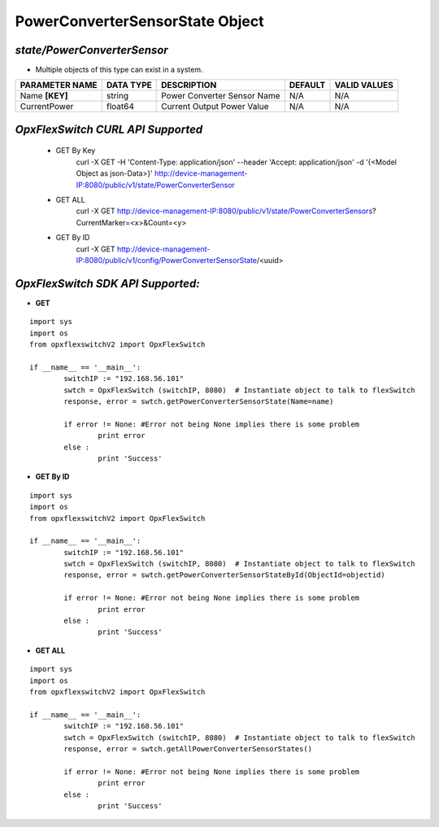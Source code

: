 PowerConverterSensorState Object
=============================================================

*state/PowerConverterSensor*
------------------------------------

- Multiple objects of this type can exist in a system.

+--------------------+---------------+-----------------------------+-------------+------------------+
| **PARAMETER NAME** | **DATA TYPE** |       **DESCRIPTION**       | **DEFAULT** | **VALID VALUES** |
+--------------------+---------------+-----------------------------+-------------+------------------+
| Name **[KEY]**     | string        | Power Converter Sensor Name | N/A         | N/A              |
+--------------------+---------------+-----------------------------+-------------+------------------+
| CurrentPower       | float64       | Current Output Power Value  | N/A         | N/A              |
+--------------------+---------------+-----------------------------+-------------+------------------+



*OpxFlexSwitch CURL API Supported*
------------------------------------

	- GET By Key
		 curl -X GET -H 'Content-Type: application/json' --header 'Accept: application/json' -d '{<Model Object as json-Data>}' http://device-management-IP:8080/public/v1/state/PowerConverterSensor
	- GET ALL
		 curl -X GET http://device-management-IP:8080/public/v1/state/PowerConverterSensors?CurrentMarker=<x>&Count=<y>
	- GET By ID
		 curl -X GET http://device-management-IP:8080/public/v1/config/PowerConverterSensorState/<uuid>


*OpxFlexSwitch SDK API Supported:*
------------------------------------



- **GET**


::

	import sys
	import os
	from opxflexswitchV2 import OpxFlexSwitch

	if __name__ == '__main__':
		switchIP := "192.168.56.101"
		swtch = OpxFlexSwitch (switchIP, 8080)  # Instantiate object to talk to flexSwitch
		response, error = swtch.getPowerConverterSensorState(Name=name)

		if error != None: #Error not being None implies there is some problem
			print error
		else :
			print 'Success'


- **GET By ID**


::

	import sys
	import os
	from opxflexswitchV2 import OpxFlexSwitch

	if __name__ == '__main__':
		switchIP := "192.168.56.101"
		swtch = OpxFlexSwitch (switchIP, 8080)  # Instantiate object to talk to flexSwitch
		response, error = swtch.getPowerConverterSensorStateById(ObjectId=objectid)

		if error != None: #Error not being None implies there is some problem
			print error
		else :
			print 'Success'




- **GET ALL**


::

	import sys
	import os
	from opxflexswitchV2 import OpxFlexSwitch

	if __name__ == '__main__':
		switchIP := "192.168.56.101"
		swtch = OpxFlexSwitch (switchIP, 8080)  # Instantiate object to talk to flexSwitch
		response, error = swtch.getAllPowerConverterSensorStates()

		if error != None: #Error not being None implies there is some problem
			print error
		else :
			print 'Success'


